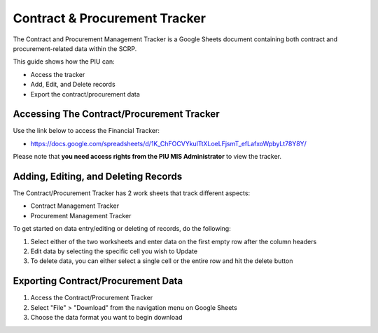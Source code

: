 ==============================
Contract & Procurement Tracker
==============================

The Contract and Procurement Management Tracker is a Google Sheets document 
containing both contract and procurement-related data within the SCRP.

This guide shows how the PIU can:

- Access the tracker
- Add, Edit, and Delete records
- Export the contract/procurement data

Accessing The Contract/Procurement Tracker
------------------------------------------

.. image:: _static/contract_tracker_gs.png
  :width: 800
  :alt: Accessing SCRP Contract/Procurement Tracker

Use the link below to access the Financial Tracker:

- `https://docs.google.com/spreadsheets/d/1K_ChFOCVYkulTtXLoeLFjsmT_efLafxoWpbyLt78Y8Y/ <https://docs.google.com/spreadsheets/d/1K_ChFOCVYkulTtXLoeLFjsmT_efLafxoWpbyLt78Y8Y/>`_

Please note that **you need access rights from the PIU MIS Administrator** to view the tracker.

Adding, Editing, and Deleting Records
-------------------------------------

.. image:: _static/contract_tracker_gs_add.png
  :width: 800
  :alt: Add, Edit, or Delete Contract/Procurement Records

The Contract/Procurement Tracker has 2 work sheets that track different aspects:

- Contract Management Tracker
- Procurement Management Tracker

To get started on data entry/editing or deleting of records, do the following:

#. Select either of the two worksheets and enter data on the first empty row after the column headers
#. Edit data by selecting the specific cell you wish to Update
#. To delete data, you can either select a single cell or the entire row and hit the delete button

Exporting Contract/Procurement Data
-----------------------------------

.. image:: _static/gs_export.png
  :width: 800
  :alt: Accessing SCRP Contract/Procurement Data

#. Access the Contract/Procurement Tracker
#. Select "File" > "Download" from the navigation menu on Google Sheets
#. Choose the data format you want to begin download